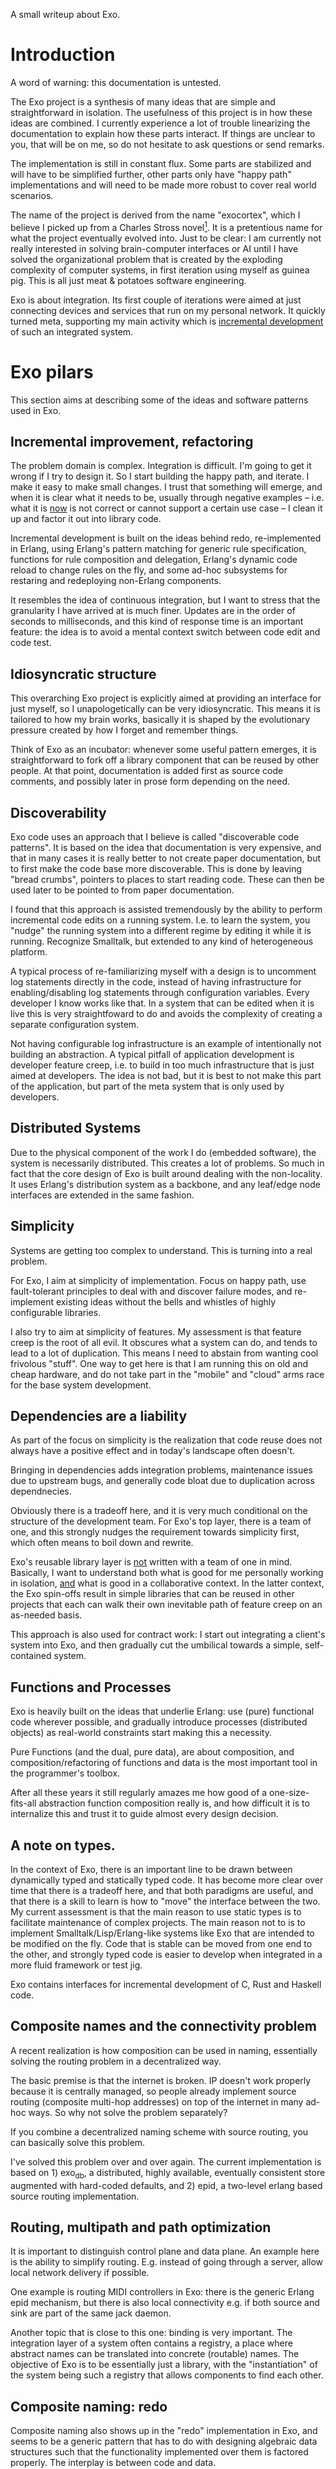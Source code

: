 A small writeup about Exo.

* Introduction

A word of warning: this documentation is untested.

The Exo project is a synthesis of many ideas that are simple and
straightforward in isolation.  The usefulness of this project is in
how these ideas are combined.  I currently experience a lot of trouble
linearizing the documentation to explain how these parts interact.  If
things are unclear to you, that will be on me, so do not hesitate to
ask questions or send remarks.

The implementation is still in constant flux.  Some parts are
stabilized and will have to be simplified further, other parts only
have "happy path" implementations and will need to be made more robust
to cover real world scenarios.

The name of the project is derived from the name "exocortex", which I
believe I picked up from a Charles Stross novel[1].  It is a
pretentious name for what the project eventually evolved into.  Just
to be clear: I am currently not really interested in solving
brain-computer interfaces or AI until I have solved the organizational
problem that is created by the exploding complexity of computer
systems, in first iteration using myself as guinea pig.  This is all
just meat & potatoes software engineering.

Exo is about integration.  Its first couple of iterations were aimed
at just connecting devices and services that run on my personal
network.  It quickly turned meta, supporting my main activity which is
_incremental development_ of such an integrated system.

[1] https://futurehumanity.wordpress.com/2012/09/09/exocortex/

* Exo pilars

This section aims at describing some of the ideas and software
patterns used in Exo.

** Incremental improvement, refactoring

The problem domain is complex.  Integration is difficult.  I'm going
to get it wrong if I try to design it.  So I start building the happy
path, and iterate.  I make it easy to make small changes.  I trust
that something will emerge, and when it is clear what it needs to be,
usually through negative examples -- i.e. what it is _now_ is not
correct or cannot support a certain use case -- I clean it up and
factor it out into library code.

Incremental development is built on the ideas behind redo,
re-implemented in Erlang, using Erlang's pattern matching for generic
rule specification, functions for rule composition and delegation,
Erlang's dynamic code reload to change rules on the fly, and some
ad-hoc subsystems for restaring and redeploying non-Erlang components.

It resembles the idea of continuous integration, but I want to stress
that the granularity I have arrived at is much finer.  Updates are in
the order of seconds to milliseconds, and this kind of response time
is an important feature: the idea is to avoid a mental context switch
between code edit and code test.


** Idiosyncratic structure

This overarching Exo project is explicitly aimed at providing an
interface for just myself, so I unapologetically can be very
idiosyncratic.  This means it is tailored to how my brain works,
basically it is shaped by the evolutionary pressure created by how I
forget and remember things.

Think of Exo as an incubator: whenever some useful pattern emerges, it
is straightforward to fork off a library component that can be reused
by other people.  At that point, documentation is added first as
source code comments, and possibly later in prose form depending on
the need.


** Discoverability

Exo code uses an approach that I believe is called "discoverable code
patterns".  It is based on the idea that documentation is very
expensive, and that in many cases it is really better to not create
paper documentation, but to first make the code base more
discoverable.  This is done by leaving "bread crumbs", pointers to
places to start reading code.  These can then be used later to be
pointed to from paper documentation.

I found that this approach is assisted tremendously by the ability to
perform incremental code edits on a running system.  I.e. to learn the
system, you "nudge" the running system into a different regime by
editing it while it is running.  Recognize Smalltalk, but extended to
any kind of heterogeneous platform.

A typical process of re-familiarizing myself with a design is to
uncomment log statements directly in the code, instead of having
infrastructure for enabling/disabling log statements through
configuration variables.  Every developer I know works like that.  In
a system that can be edited when it is live this is very
straightfoward to do and avoids the complexity of creating a separate
configuration system.

Not having configurable log infrastructure is an example of
intentionally not building an abstraction.  A typical pitfall of
application development is developer feature creep, i.e. to build in
too much infrastructure that is just aimed at developers.  The idea is
not bad, but it is best to not make this part of the application, but
part of the meta system that is only used by developers.


** Distributed Systems

Due to the physical component of the work I do (embedded software),
the system is necessarily distributed.  This creates a lot of
problems.  So much in fact that the core design of Exo is built around
dealing with the non-locality.  It uses Erlang's distribution system
as a backbone, and any leaf/edge node interfaces are extended in the
same fashion.


** Simplicity

Systems are getting too complex to understand.  This is turning into a
real problem.

For Exo, I aim at simplicity of implementation.  Focus on happy path,
use fault-tolerant principles to deal with and discover failure modes,
and re-implement existing ideas without the bells and whistles of
highly configurable libraries.

I also try to aim at simplicity of features.  My assessment is that
feature creep is the root of all evil.  It obscures what a system can
do, and tends to lead to a lot of duplication.  This means I need to
abstain from wanting cool frivolous "stuff".  One way to get here is
that I am running this on old and cheap hardware, and do not take part
in the "mobile" and "cloud" arms race for the base system development.


** Dependencies are a liability

As part of the focus on simplicity is the realization that code reuse
does not always have a positive effect and in today's landscape often
doesn't.

Bringing in dependencies adds integration problems, maintenance issues
due to upstream bugs, and generally code bloat due to duplication
across dependnecies.

Obviously there is a tradeoff here, and it is very much conditional on
the structure of the development team.  For Exo's top layer, there is
a team of one, and this strongly nudges the requirement towards
simplicity first, which often means to boil down and rewrite.

Exo's reusable library layer is _not_ written with a team of one in
mind.  Basically, I want to understand both what is good for me
personally working in isolation, _and_ what is good in a collaborative
context.  In the latter context, the Exo spin-offs result in simple
libraries that can be reused in other projects that each can walk
their own inevitable path of feature creep on an as-needed basis.

This approach is also used for contract work: I start out integrating
a client's system into Exo, and then gradually cut the umbilical
towards a simple, self-contained system.



** Functions and Processes

Exo is heavily built on the ideas that underlie Erlang: use (pure)
functional code wherever possible, and gradually introduce processes
(distributed objects) as real-world constraints start making this a
necessity.

Pure Functions (and the dual, pure data), are about composition, and
composition/refactoring of functions and data is the most important
tool in the programmer's toolbox.

After all these years it still regularly amazes me how good of a
one-size-fits-all abstraction function composition really is, and how
difficult it is to internalize this and trust it to guide almost every
design decision.


** A note on types.

In the context of Exo, there is an important line to be drawn between
dynamically typed and statically typed code.  It has become more clear
over time that there is a tradeoff here, and that both paradigms are
useful, and that there is a skill to learn is how to "move" the
interface between the two.  My current assessment is that the main
reason to use static types is to facilitate maintenance of complex
projects.  The main reason not to is to implement
Smalltalk/Lisp/Erlang-like systems like Exo that are intended to be
modified on the fly.  Code that is stable can be moved from one end to
the other, and strongly typed code is easier to develop when
integrated in a more fluid framework or test jig.

Exo contains interfaces for incremental development of C, Rust and
Haskell code.


** Composite names and the connectivity problem

A recent realization is how composition can be used in naming,
essentially solving the routing problem in a decentralized way.

The basic premise is that the internet is broken.  IP doesn't work
properly because it is centrally managed, so people already implement
source routing (composite multi-hop addresses) on top of the internet
in many ad-hoc ways.  So why not solve the problem separately?

If you combine a decentralized naming scheme with source routing, you
can basically solve this problem.

I've solved this problem over and over again.  The current
implementation is based on 1) exo_db, a distributed, highly available,
eventually consistent store augmented with hard-coded defaults, and 2)
epid, a two-level erlang based source routing implementation.


** Routing, multipath and path optimization

It is important to distinguish control plane and data plane.  An
example here is the ability to simplify routing.  E.g. instead of
going through a server, allow local network delivery if possible.

One example is routing MIDI controllers in Exo: there is the generic
Erlang epid mechanism, but there is also local connectivity e.g. if
both source and sink are part of the same jack daemon.

Another topic that is close to this one: binding is very important.
The integration layer of a system often contains a registry, a place
where abstract names can be translated into concrete (routable) names.
The objective of Exo is to be essentially just a library, with the
"instantiation" of the system being such a registry that allows
components to find each other.


** Composite naming: redo

Composite naming also shows up in the "redo" implementation in Exo,
and seems to be a generic pattern that has to do with designing
algebraic data structures such that the functionality implemented over
them is factored properly.  The interplay is between code and data.


** Names create the network

TODO: This is not explained well. Document the final idea -- global
namespace -- instead of the idea that it isnt hard to insert
global->local name translations.

Naming is the tool that implements module interaction.  The trick here
is that if you keep name lookup abstract, you can start out with no
name lookup at all, i.e. keeping naming scheme identical at both ends.
Often this tells you that naming doesn't need to be abstracted
further, and that you have an opportunity to simplify right there.
I.e. focusing on naming makes integration simpler, and allows
simplification during integration.  Put differently: every time you
have a name translation step, you can ask the question: can I refactor
to eliminate the need, and standardize the naming scheme?

The big lesson is to prefer a namespace that is shared.  The
interesting tension here is that while most software engineering
prefers locality or distributed architecture over centralized
architecture, naming is really different.  Essentially, name
resolution servce the purpose of a lingua franca.


** Is it possible to agree on a global naming scheme?

Every time someone introduces a global scheme, someone else adds a
source routing tag to it.  Is it possible to solve this problem by
assuming it is impossible to create a root in the first place?

The topology we want is a network, not a tree.  Each node can still
have a local tree view, e.g. where an arbitrary node is picked as
root.

** Link to DevOps systems

TODO


* Exo, Seen as a Build System

FIXME: This is turning into a duplication of the previous section.

See next section for individual pilars.  This section aims at
explaining how the components fit together.

** Pattern Matching

Erlang pattern matching is used to implement generic rules that can
build specific targets.

** Target Names

To facilitate pattern matching, targets are named using Erlang
composite data structures, using some guidelines that have proven to
yield straightforward composition without a lot of
rewriting/restructuring.

Put differently, the redo implementation has two components: one is
mechanism, implementing the reactive system, the other is policy:
there is some code that assists in organization of build rules,
following some best practices that have survived being used in anger.

** Incremental code load, allways on systems

To create and debug build and deployment rules, the system's practical
usefulness relies heavily on the absence of a compile step: When a
rule is edited, it takes effect immediately and rebuilds what is
needed.

** Abstract targets

Target names are always abstract.  The "store" or "cell" associated to
a name is opaque, and can be anything: a file, a database entry,
microcontroller firmware, a particular configuration of a much larger
system.  The unifying principle is that the system is declarative: the
redo network of interlinked build rules and the collection of targets
to be built specifies the desired end state of the opaquely named
cells.  Generalizing from files to any kind of state is tremendously
powerful.


